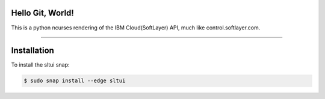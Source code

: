 Hello Git, World!
------------


This is a python ncurses rendering of the IBM Cloud(SoftLayer) API, much like control.softlayer.com.

----

Installation
------------
To install the sltui snap:

.. code-block:: bash

	$ sudo snap install --edge sltui